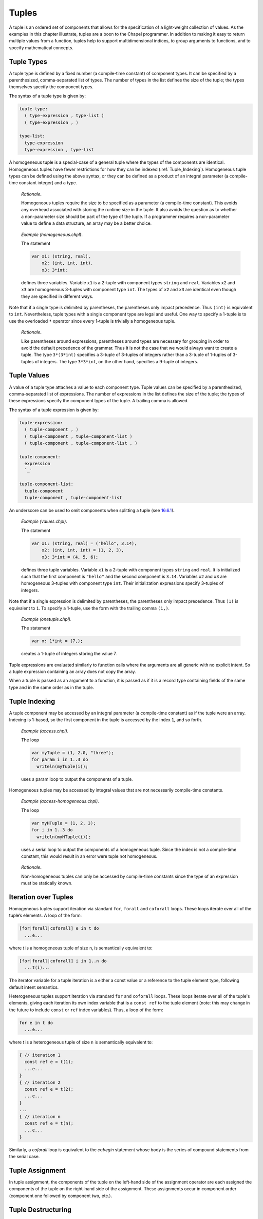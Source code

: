.. _Chapter-Tuples:

Tuples
======

A tuple is an ordered set of components that allows for the
specification of a light-weight collection of values. As the examples in
this chapter illustrate, tuples are a boon to the Chapel programmer. In
addition to making it easy to return multiple values from a function,
tuples help to support multidimensional indices, to group arguments to
functions, and to specify mathematical concepts.

.. _Tuple_Types:

Tuple Types
-----------

A tuple type is defined by a fixed number (a compile-time constant) of
component types. It can be specified by a parenthesized, comma-separated
list of types. The number of types in the list defines the size of the
tuple; the types themselves specify the component types.

The syntax of a tuple type is given by: 

.. code-block:: syntax

   tuple-type:
     ( type-expression , type-list )
     ( type-expression , )

   type-list:
     type-expression
     type-expression , type-list

A homogeneous tuple is a special-case of a general tuple where the types
of the components are identical. Homogeneous tuples have fewer
restrictions for how they can be
indexed (:ref:`Tuple_Indexing`). Homogeneous tuple types can be
defined using the above syntax, or they can be defined as a product of
an integral parameter (a compile-time constant integer) and a type.

   *Rationale*.

   Homogeneous tuples require the size to be specified as a parameter (a
   compile-time constant). This avoids any overhead associated with
   storing the runtime size in the tuple. It also avoids the question as
   to whether a non-parameter size should be part of the type of the
   tuple. If a programmer requires a non-parameter value to define a
   data structure, an array may be a better choice.

..

   *Example (homogeneous.chpl)*.

   The statement 

   .. code-block:: chapel

      var x1: (string, real),
          x2: (int, int, int),
          x3: 3*int;

   defines three variables. Variable ``x1`` is a 2-tuple with component
   types ``string`` and ``real``. Variables ``x2`` and ``x3`` are
   homogeneous 3-tuples with component type ``int``. The types of ``x2``
   and ``x3`` are identical even though they are specified in different
   ways. 

   .. BLOCK-test-chapelpost

      writeln((x1,x2,x3));

   

   .. BLOCK-test-chapeloutput

      ((, 0.0), (0, 0, 0), (0, 0, 0))

Note that if a single type is delimited by parentheses, the parentheses
only impact precedence. Thus ``(int)`` is equivalent to ``int``.
Nevertheless, tuple types with a single component type are legal and
useful. One way to specify a 1-tuple is to use the overloaded ``*``
operator since every 1-tuple is trivially a homogeneous tuple.

   *Rationale*.

   Like parentheses around expressions, parentheses around types are
   necessary for grouping in order to avoid the default precedence of
   the grammar. Thus it is not the case that we would always want to
   create a tuple. The type ``3*(3*int)`` specifies a 3-tuple of
   3-tuples of integers rather than a 3-tuple of 1-tuples of 3-tuples of
   integers. The type ``3*3*int``, on the other hand, specifies a
   9-tuple of integers.

.. _Tuple_Values:

Tuple Values
------------

A value of a tuple type attaches a value to each component type. Tuple
values can be specified by a parenthesized, comma-separated list of
expressions. The number of expressions in the list defines the size of
the tuple; the types of these expressions specify the component types of
the tuple. A trailing comma is allowed.

The syntax of a tuple expression is given by: 

.. code-block:: syntax

   tuple-expression:
     ( tuple-component , )
     ( tuple-component , tuple-component-list )
     ( tuple-component , tuple-component-list , )

   tuple-component:
     expression
     `_'

   tuple-component-list:
     tuple-component
     tuple-component , tuple-component-list

An underscore can be used to omit components when splitting a tuple (see
`16.6.1 <#Assignments_in_a_Tuple>`__).

   *Example (values.chpl)*.

   The statement 

   .. code-block:: chapel

      var x1: (string, real) = ("hello", 3.14),
          x2: (int, int, int) = (1, 2, 3),
          x3: 3*int = (4, 5, 6);

   defines three tuple variables. Variable ``x1`` is a 2-tuple with
   component types ``string`` and ``real``. It is initialized such that
   the first component is ``"hello"`` and the second component is
   ``3.14``. Variables ``x2`` and ``x3`` are homogeneous 3-tuples with
   component type ``int``. Their initialization expressions specify
   3-tuples of integers. 

   .. BLOCK-test-chapelpost

      writeln((x1,x2,x3));

   

   .. BLOCK-test-chapeloutput

      ((hello, 3.14), (1, 2, 3), (4, 5, 6))

Note that if a single expression is delimited by parentheses, the
parentheses only impact precedence. Thus ``(1)`` is equivalent to ``1``.
To specify a 1-tuple, use the form with the trailing comma ``(1,)``.

   *Example (onetuple.chpl)*.

   The statement 

   .. code-block:: chapel

      var x: 1*int = (7,);

   creates a 1-tuple of integers storing the value 7.
   

   .. BLOCK-test-chapelpost

      writeln(x); 

   

   .. BLOCK-test-chapeloutput

      (7)

Tuple expressions are evaluated similarly to function calls where the
arguments are all generic with no explicit intent. So a tuple expression
containing an array does not copy the array.

When a tuple is passed as an argument to a function, it is passed as if
it is a record type containing fields of the same type and in the same
order as in the tuple.

.. _Tuple_Indexing:

Tuple Indexing
--------------

A tuple component may be accessed by an integral parameter (a
compile-time constant) as if the tuple were an array. Indexing is
1-based, so the first component in the tuple is accessed by the index
``1``, and so forth.

   *Example (access.chpl)*.

   The loop 

   .. code-block:: chapel

      var myTuple = (1, 2.0, "three");
      for param i in 1..3 do
        writeln(myTuple(i));

   uses a param loop to output the components of a tuple.
   

   .. BLOCK-test-chapeloutput

      1
      2.0
      three

Homogeneous tuples may be accessed by integral values that are not
necessarily compile-time constants.

   *Example (access-homogeneous.chpl)*.

   The loop 

   .. code-block:: chapel

      var myHTuple = (1, 2, 3);
      for i in 1..3 do
        writeln(myHTuple(i));

   uses a serial loop to output the components of a homogeneous tuple.
   Since the index is not a compile-time constant, this would result in
   an error were tuple not homogeneous. 

   .. BLOCK-test-chapeloutput

      1
      2
      3

..

   *Rationale*.

   Non-homogeneous tuples can only be accessed by compile-time constants
   since the type of an expression must be statically known.

.. _Iteration_over_Tuples:

Iteration over Tuples
---------------------

Homogeneous tuples support iteration via standard ``for``, ``forall``
and ``coforall`` loops. These loops iterate over all of the tuple’s
elements. A loop of the form:



.. code-block:: chapel

   [for|forall|coforall] e in t do
     ...e...

where t is a homogeneous tuple of size ``n``, is semantically equivalent
to:



.. code-block:: chapel

   [for|forall|coforall] i in 1..n do
     ...t(i)...

The iterator variable for a tuple iteration is a either a const value
or a reference to the tuple element type, following default intent
semantics.

Heterogeneous tuples support iteration via standard ``for`` and
``coforall`` loops.  These loops iterate over all of the tuple's
elements, giving each iteration its own index variable that is a
``const ref`` to the tuple element (note: this may change in the
future to include ``const`` or ``ref`` index variables).  Thus, a
loop of the form:

.. code-block:: chapel

  for e in t do
    ...e...

where t is a heterogeneous tuple of size ``n`` is semantically
equivalent to:

.. code-block:: chapel

  { // iteration 1
    const ref e = t(1);
    ...e...
  }
  { // iteration 2
    const ref e = t(2);
    ...e...
  }
  ...
  { // iteration n
    const ref e = t(n);
    ...e...
  }

Similarly, a `coforall` loop is equivalent to the `cobegin` statement
whose body is the series of compound statements from the serial case.

.. _Tuple_Assignment:

Tuple Assignment
----------------

In tuple assignment, the components of the tuple on the left-hand side
of the assignment operator are each assigned the components of the tuple
on the right-hand side of the assignment. These assignments occur in
component order (component one followed by component two, etc.).

.. _Tuple_Destructuring:

Tuple Destructuring
-------------------

Tuples can be split into their components in the following ways:

-  In assignment where multiple expression on the left-hand side of the
   assignment operator are grouped using tuple notation.

-  In variable declarations where multiple variables in a declaration
   are grouped using tuple notation.

-  In for, forall, and coforall loops (statements and expressions) where
   multiple indices in a loop are grouped using tuple notation.

-  In function calls where multiple formal arguments in a function
   declaration are grouped using tuple notation.

-  In an expression context that accepts a comma-separated list of
   expressions where a tuple expression is expanded in place using the
   tuple expansion expression.

.. _Assignments_in_a_Tuple:

Splitting a Tuple with Assignment
~~~~~~~~~~~~~~~~~~~~~~~~~~~~~~~~~

When multiple expression on the left-hand side of an assignment operator
are grouped using tuple notation, the tuple on the right-hand side is
split into its components. The number of grouped expressions must be
equal to the size of the tuple on the right-hand side. In addition to
the usual assignment evaluation order of left to right, the assignment
is evaluated in component order.

   *Example (splitting.chpl)*.

   The code 

   .. code-block:: chapel

      var a, b, c: int;
      (a, (b, c)) = (1, (2, 3));

   defines three integer variables ``a``, ``b``, and ``c``. The second
   line then splits the tuple ``(1, (2, 3))`` such that ``1`` is
   assigned to ``a``, ``2`` is assigned to ``b``, and ``3`` is assigned
   to ``c``. 

   .. BLOCK-test-chapelpost

      writeln((a, b, c));

   

   .. BLOCK-test-chapeloutput

      (1, 2, 3)

..

   *Example (aliasing.chpl)*.

   The code 

   .. code-block:: chapel

      var A = [i in 1..4] i;
      writeln(A);
      (A(1..2), A(3..4)) = (A(3..4), A(1..2));
      writeln(A);

   creates a non-distributed, one-dimensional array containing the four
   integers from ``1`` to ``4``. Line 2 outputs ``1 2 3 4``. Line 3 does
   what appears to be a swap of array slices. However, because the tuple
   is created with array aliases (like a function call), the assignment
   to the second component uses the values just overwritten in the
   assignment to the first component. Line 4 outputs ``3 4 3 4``.
   

   .. BLOCK-test-chapeloutput

      1 2 3 4
      3 4 3 4

When splitting a tuple with assignment, the underscore token can be used
to omit storing some of the components. In this case, the full
expression on the right-hand side of the assignment operator is
evaluated, but the omitted values will not be assigned to anything.

   *Example (omit-component.chpl)*.

   The code 

   .. code-block:: chapel

      proc f()
        return (1, 2);

      var x: int;
      (x,_) = f();

   defines a function that returns a 2-tuple, declares an integer
   variable ``x``, calls the function, assigns the first component in
   the returned tuple to ``x``, and ignores the second component in the
   returned tuple. The value of ``x`` becomes ``1``.
   

   .. BLOCK-test-chapelpost

      writeln(x);

   

   .. BLOCK-test-chapeloutput

      1

.. _Variable_Declarations_in_a_Tuple:

Splitting a Tuple in a Declaration
~~~~~~~~~~~~~~~~~~~~~~~~~~~~~~~~~~

When multiple variables in a declaration are grouped using tuple
notation, the tuple initialization expression is split into its type
and/or value components. The number of grouped variables must be equal
to the size of the tuple initialization expression. The variables are
initialized in component order.

The syntax of grouped variable declarations is defined
in :ref:`Variable_Declarations`.

   *Example (decl.chpl)*.

   The code 

   .. code-block:: chapel

      var (a, (b, c)) = (1, (2, 3));

   defines three integer variables ``a``, ``b``, and ``c``. It splits
   the tuple ``(1, (2, 3))`` such that ``1`` initializes ``a``, ``2``
   initializes ``b``, and ``3`` initializes ``c``. 

   .. BLOCK-test-chapelpost

      writeln((a, b, c));

   

   .. BLOCK-test-chapeloutput

      (1, 2, 3)

Grouping variable declarations using tuple notation allows a 1-tuple to
be destructured by enclosing a single variable declaration in
parentheses.

   *Example (onetuple-destruct.chpl)*.

   The code 

   .. code-block:: chapel

      var (a) = (1, );

   initialize the new variable ``a`` to 1. 

   .. BLOCK-test-chapelpost

      writeln(a);

   

   .. BLOCK-test-chapeloutput

      1

When splitting a tuple into multiple variable declarations, the
underscore token may be used to omit components of the tuple rather than
declaring a new variable for them. In this case, no variables are
defined for the omitted components.

   *Example (omit-component-decl.chpl)*.

   The code 

   .. code-block:: chapel

      proc f()
        return (1, 2);

      var (x,_) = f();

   defines a function that returns a 2-tuple, calls the function,
   declares and initializes variable ``x`` to the first component in the
   returned tuple, and ignores the second component in the returned
   tuple. The value of ``x`` is initialized to ``1``.
   

   .. BLOCK-test-chapelpost

      writeln(x);

   

   .. BLOCK-test-chapeloutput

      1

.. _Indices_in_a_Tuple:

Splitting a Tuple into Multiple Indices of a Loop
~~~~~~~~~~~~~~~~~~~~~~~~~~~~~~~~~~~~~~~~~~~~~~~~~

When multiple indices in a loop are grouped using tuple notation, the
tuple returned by the iterator (:ref:`Chapter-Iterators`) is split
across the index tuple’s components. The number of indices in the index
tuple must equal the size of the tuple returned by the iterator.

   *Example (indices.chpl)*.

   The code 

   .. code-block:: chapel

      iter bar() {
        yield (1, 1);
        yield (2, 2);
      }

      for (i,j) in bar() do
        writeln(i+j);

   defines a simple iterator that yields two 2-tuples before completing.
   The for-loop uses a tuple notation to group two indices that take
   their values from the iterator. 

   .. BLOCK-test-chapeloutput

      2
      4

When a tuple is split across an index tuple, indices in the index tuple
(left-hand side) may be omitted. In this case, no indices are defined
for the omitted components.

However even when indices are omitted, the iterator is evaluated as if
an index were defined. Execution proceeds as if the omitted indices are
present but invisible. This means that the loop body controlled by the
iterator may be executed multiple times with the same set of (visible)
indices.

.. _Formal_Argument_Declarations_in_a_Tuple:

Splitting a Tuple into Multiple Formal Arguments in a Function Call
~~~~~~~~~~~~~~~~~~~~~~~~~~~~~~~~~~~~~~~~~~~~~~~~~~~~~~~~~~~~~~~~~~~

When multiple formal arguments in a function declaration are grouped
using tuple notation, the actual expression is split into its components
during a function call. The number of grouped formal arguments must be
equal to the size of the actual tuple expression. The actual arguments
are passed in component order to the formal arguments.

The syntax of grouped formal arguments is defined
in :ref:`Function_Definitions`.

   *Example (formals.chpl)*.

   The function 

   .. code-block:: chapel

      proc f(x: int, (y, z): (int, int)) {
        // body
      }

   is defined to take an integer value and a 2-tuple of integer values.
   The 2-tuple is split when the function is called into two formals. A
   call may look like the following: 

   .. code-block:: chapel

      f(1, (2, 3));

An implicit ``where`` clause is created when arguments are grouped using
tuple notation, to ensure that the function is called with an actual
tuple of the correct size. Arguments grouped in tuples may be nested
arbitrarily. Functions with arguments grouped into tuples may not be
called using named-argument passing on the tuple-grouped arguments. 

In addition, tuple-grouped arguments may not be specified individually with
types or default values (only in aggregate). They may not be specified
with any qualifier appearing before the group of arguments (or
individual arguments) such as ``inout`` or ``type``. They may not be
followed by ``...`` to indicate that there are a variable number of
them.

   *Example (implicit-where.chpl)*.

   The function ``f`` defined as 

   .. code-block:: chapel

      proc f((x, (y, z))) {
        writeln((x, y, z));
      }

   is equivalent to the function ``g`` defined as 

   .. code-block:: chapel

      proc g(t) where isTuple(t) && t.size == 2 && isTuple(t(2)) && t(2).size == 2 {
        writeln((t(1), t(2)(1), t(2)(2)));
      }

   except without the definition of the argument name ``t``.
   

   .. BLOCK-test-chapelpost

      f((1, (2, 3)));
      g((1, (2, 3)));

   

   .. BLOCK-test-chapeloutput

      (1, 2, 3)
      (1, 2, 3)

Grouping formal arguments using tuple notation allows a 1-tuple to be
destructured by enclosing a single formal argument in parentheses.

   *Example (grouping-Formals.chpl)*.

   The empty function 

   .. code-block:: chapel

      proc f((x)) { }

   accepts a 1-tuple actual with any component type.
   

   .. BLOCK-test-chapelpost

      f((1, ));
      var y: 1*real;
      f(y);

When splitting a tuple into multiple formal arguments, the arguments
that are grouped using the tuple notation may be omitted. In this case,
no names are associated with the omitted components. The call is
evaluated as if an argument were defined.

.. _Tuple_Expansion:

Splitting a Tuple via Tuple Expansion
~~~~~~~~~~~~~~~~~~~~~~~~~~~~~~~~~~~~~

Tuples can be expanded in place using the following syntax: 

.. code-block:: syntax

   tuple-expand-expression:
     ( ... expression )

In this expression, the tuple defined by ``expression`` is expanded in
place to represent its components. This can only be used in a context
where a comma-separated list of components is valid.

   *Example (expansion.chpl)*.

   Given two 2-tuples 

   .. code-block:: chapel

      var x1 = (1, 2.0), x2 = ("three", "four");

   the following statement 

   .. code-block:: chapel

      var x3 = ((...x1), (...x2));

   creates the 4-tuple ``x3`` with the value
   ``(1, 2.0, "three", "four")``. 

   .. BLOCK-test-chapelpost

      writeln(x3);

   

   .. BLOCK-test-chapeloutput

      (1, 2.0, three, four)

..

   *Example (expansion-2.chpl)*.

   The following code defines two functions, a function ``first`` that
   returns the first component of a tuple and a function ``rest`` that
   returns a tuple containing all of the components of a tuple except
   for the first: 

   .. code-block:: chapel

      proc first(t) where isTuple(t) {
        return t(1);
      }
      proc rest(t) where isTuple(t) {
        proc helper(first, rest...)
          return rest;
        return helper((...t));
      }

   

   .. BLOCK-test-chapelpost

      writeln(first((1, 2, 3)));
      writeln(rest((1, 2, 3)));

   

   .. BLOCK-test-chapeloutput

      1
      (2, 3)

.. _Value_Tuples_and_Referential_Tuples:

Value Tuples and Referential Tuples
-----------------------------------

Throughout the next few sections, the terms referential tuple and value
tuple are used frequently to describe two different ways that tuples can
capture elements.

Tuple expressions or tuple arguments with default argument intent are two
examples of referential tuples. They store elements by reference where it
makes sense to do so. Referential tuples may be viewed as analagous to a
group of function arguments that each have default argument intent.

Tuple variables or tuple arguments with ``in`` intent are two examples of
value tuples. They store all elements by value and may store elements copy
initialized from another tuple. Value tuples may be viewed as analagous to
a group of function arguments that each have the ``in`` intent.

In short, some or all of the elements of a referential tuple may be
references, while a value tuple will never contain a reference.

.. _Tuple_Expression_Behavior:

Tuple Expression Behavior
~~~~~~~~~~~~~~~~~~~~~~~~~

Tuple expressions are a form of referential tuple. Like most other
referential tuples, tuple expressions capture each element based on the
default argument intent of the element's type.

More specifically:

-  If the default argument intent of the element's type is a variation of
   ``ref``, then the tuple expression will refer to the element instead of
   capturing it by value.
-  Otherwise, the tuple expression will capture the element by value.

Consider the following example:

   *Example (tuple-expression-behavior.chpl)*.

   .. code-block:: chapel

      record R { var x: int; }

      var a: [0..0] int;
      var i: int;
      var r: R;

      //
      // The int `i` is copied when captured into the tuple expression,
      // but `a` and `r` are not.
      //
      test((a, i, r));

      // Modify the globals, then print the tuple.
      proc test(tup) {
        a[0] = 1;
        i = 2;
        r.x = 3;

        // Outputs (1, 0, (x = 3)).
        writeln(tup);
      }

   .. BLOCK-test-chapeloutput

      (1, 0, (x = 3))

The tuple expression ``(a, i, r)`` will capture the array ``a`` and the
record ``r`` by ``ref``, but will create a copy of the integer ``i``.

   *Rationale*

   Tuple expressions and other forms of referential tuple are designed to act
   like a light-weight bundle of arguments. They behave similarly to the
   individual arguments of a function call.

   It would be prohibitively expensive for some argument types (such as
   arrays) to be copied by default when passed as an argument to a
   function call.

   The same logic applies to tuple expressions. When the default argument
   intent of a value's type is some form of ``ref``, a tuple expression will
   capture the value by reference in order to avoid a potentially
   expensive copy operation.

Tuple Variable Behavior
~~~~~~~~~~~~~~~~~~~~~~~

Tuple variables are a form of value tuple. Like other value tuples, tuple
variables will copy elements in a manner similar to passing the element
to an ``in`` intent argument.

For example, in this code:

   *Example (tuple-variable-behavior.chpl)*.

   .. code-block:: chapel

      record R { var x: int; }

      var a: [0..0] int;
      var i: int;
      var r = new R(0);

      // The tuple variable `tup` stores copies of `a`, `i`, and `r`.
      var tup = (a, i, r);

      a[0] = 1;
      i = 2;
      r.x = 3;

      // This will output (0, 0, (x = 0)).
      writeln(tup);

   .. BLOCK-test-chapeloutput

      (0, 0, (x = 0))

Initialization of the tuple variable ``tup`` will make a copy of the
array ``a``, the record ``r``, and the integer ``i``. Because ``tup`` stores
a copy of these three variables, changes made to them are not visible
in ``tup`` when it is written to standard output.

.. _Tuple_Argument_Intents:

Tuple Argument Intents
~~~~~~~~~~~~~~~~~~~~~~

A tuple argument to a function may be either a referential tuple or a value
tuple depending on its argument intent.

If the tuple argument has the default argument intent, then it is a 
referential tuple and some of its elements may be captured by ``ref``
depending on their default argument intent.

A tuple argument declared with ``const`` intent will work similarly to one
with a default intent, except that all the elements of the tuple are
considered to be ``const`` and cannot be modified.

If the tuple argument has the ``in`` or ``const in`` intent, then it is a
value tuple. All of its elements are captured by value as though each
element is passed to an ``in`` intent argument.

.. _Tuple_Argument_Behavior:

Tuple Argument Behavior
~~~~~~~~~~~~~~~~~~~~~~~

If a function argument is a tuple with the default argument intent and a
value tuple (such as a tuple variable) is passed to it, the value tuple
will be implicitly converted into a referential tuple. The resulting
referential tuple may refer to elements from the original value tuple.

A conversion from referential tuple to value tuple also occurs when a
referential tuple (such as a tuple expression) is passed to a tuple argument
that has the ``in`` intent. The referential tuple will be converted to
a value tuple by copy initializing each element.

Consider the following example:

   *Example (tuple-argument-behavior.chpl)*.

   .. code-block:: chapel

      record R { var x: int; }

      var modTup = (0, new R(0));

      //
      // The argument `tup` of `referentialTupleArg` is a referential tuple
      // due to the default argument intent.
      //
      proc referentialTupleArg(tup) {

        // Modify the module variable `modTup`.
        modTup = (3, new R(6));

        //
        // Should print (0, (x = 6)). Recall that a tuple argument with the
        // default argument intent copies integer elements.
        //
        writeln(tup);

        //
        // When `tup` is passed to `valueTupleArg`, a copy of each element
        // is made because the `valueTup` argument has the `in` intent.
        //
        valueTupleArg(tup);

        // Should still print (0, (x = 6)).
        writeln(tup);
      }

      // The argument `valueTup` is a value tuple due to the `in` intent.
      proc valueTupleArg(in valueTup) {
        valueTup = (64, new R(128));
      }

      //
      // When `modTup` is passed to `referentialTupleArg`, its first
      // element is copied while its second element is passed as though
      // it were `const ref`.
      //
      referentialTupleArg(modTup);

   .. BLOCK-test-chapeloutput

      (0, (x = 6))
      (0, (x = 6))

Tuple arguments with the ``ref`` intent are references to value tuples.
Actual arguments are restricted to value tuples (a tuple variable or a
returned tuple). Since the argument itself is passed by ``ref``, the
entire tuple will refer to a tuple from the call site.

   *Example (tuple-argument-ref-intent.chpl)*.

   .. code-block:: chapel

      //
      // Because the intent of `tup` is `ref`, only value tuples can be
      // passed to `passTupleByRef`.
      //
      proc passTupleByRef(ref tup) {
        tup = (64, 128);
      }

      var modTup = (0, 0);

      //
      // Passing `modTup` to `passTupleByRef` will construct a referential
      // tuple where each element refers to an element from `modTup`.
      //
      passTupleByRef(modTup);

      // Should print (64, 128).
      writeln(modTup);

   .. BLOCK-test-chapeloutput

      (64, 128)

.. _Tuple_Return_Behavior:

Tuple Return Behavior
~~~~~~~~~~~~~~~~~~~~~

When a tuple is returned from a function with ``ref`` or ``const ref`` return
intent, it must refer to some form of value tuple that exists outside of
the current scope. Otherwise there is a compilation error.
  
Functions that return by value always return a value tuple. If an expression
returned by such a function is a referential tuple, it will be implicitly
converted to a value tuple.

   *Example (tuple-return-behavior.chpl)*.

   .. code-block:: chapel

      record R { var x: int; }
      var a: [0..0] int;
      var i: int;
      var r = new R(0);

      //
      // The value tuple returned by `returnTuple` is passed to the
      // function `updateGlobalsAndOutput`. It is implicitly converted
      // into a referential tuple because the formal argument `tup`
      // has the default argument intent.
      //
      updateGlobalsAndOutput(returnTuple());

      //
      // The function `returnTuple` returns a value tuple that contains
      // a copy of the array `a`, the integer `i`, and the record `r`.
      //
      proc returnTuple() {
        return (a, i, r);
      }
      
      proc updateGlobalsAndOutput(tup) {
        a[1] = 1;
        i = 2;
        r.x = 3;

        //
        // Because the tuple passed to `updateGlobalsAndOutput` is a value
        // tuple and contains no references, the assignments made to `a`,
        // `i`, and `r` above are not visible in `tup` when it is printed.
        // This `writeln` will output (0, 0, (x = 0)).
        //
        writeln(tup);
      }

   .. BLOCK-test-chapeloutput

      (0, 0, (x = 0))

.. _Tuple_Operators:

Tuple Operators
---------------

.. _Tuple_Unary_Operators:

Unary Operators
~~~~~~~~~~~~~~~

The unary operators ``+``, ``-``, ``~``, and ``!`` are overloaded on
tuples by applying the operator to each argument component and returning
the results as a new tuple.

The size of the result tuple is the same as the size of the argument
tuple. The type of each result component is the result type of the
operator when applied to the corresponding argument component.

The type of every element of the operand tuple must have a well-defined
operator matching the unary operator being applied. That is, if the
element type is a user-defined type, it must supply an overloaded
definition for the unary operator being used. Otherwise, a compile-time
error will be issued.

.. _Tuple_Binary_Operators:

Binary Operators
~~~~~~~~~~~~~~~~

The binary operators ``+``, ``-``, ``*``, ``/``, ``%``, ``**``, ``&``,
``|``, ``^``, ``<<``, and ``>>`` are overloaded on tuples by applying
them to pairs of the respective argument components and returning the
results as a new tuple. The sizes of the two argument tuples must be the
same. These operators are also defined for homogeneous tuples and scalar
values of matching type.

The size of the result tuple is the same as the argument tuple(s). The
type of each result component is the result type of the operator when
applied to the corresponding pair of the argument components.

When a tuple binary operator is used, the same operator must be
well-defined for successive pairs of operands in the two tuples.
Otherwise, the operation is illegal and a compile-time error will
result.

   *Example (binary-ops.chpl)*.

   The code 

   .. code-block:: chapel

      var x = (1, 1, "1") + (2, 2.0, "2");

   creates a 3-tuple of an int, a real and a string with the value
   ``(3, 3.0, "12")``. 

   .. BLOCK-test-chapelpost

      writeln(x);

   

   .. BLOCK-test-chapeloutput

      (3, 3.0, 12)

.. _Tuple_Relational_Operators:

Relational Operators
~~~~~~~~~~~~~~~~~~~~

The relational operators ``>``, ``>=``, ``<``, ``<=``, ``==``, and
``!=`` are defined over tuples of matching size. They return a single
boolean value indicating whether the two arguments satisfy the
corresponding relation.

The operators ``>``, ``>=``, ``<``, and ``<=`` check the corresponding
lexicographical order based on pair-wise comparisons between the
argument tuples’ components. The operators ``==`` and ``!=`` check
whether the two arguments are pair-wise equal or not. The relational
operators on tuples may be short-circuiting, i.e. they may execute only
the pair-wise comparisons that are necessary to determine the result.

However, just as for other binary tuple operators, the corresponding
operation must be well-defined on each successive pair of operand types
in the two operand tuples. Otherwise, a compile-time error will result.

   *Example (relational-ops.chpl)*.

   The code 

   .. code-block:: chapel

      var x = (1, 1, 0) > (1, 0, 1);

   creates a variable initialized to ``true``. After comparing the first
   components and determining they are equal, the second components are
   compared to determine that the first tuple is greater than the second
   tuple. 

   .. BLOCK-test-chapelpost

      writeln(x);

   

   .. BLOCK-test-chapeloutput

      true

.. _Predefined_Functions_and_Methods_on_Tuples:

Predefined Functions and Methods on Tuples
------------------------------------------

.. code-block:: chapel

   proc tuple.size param

Returns the size of the tuple.


.. code-block:: chapel

   proc tuple.indices

Returns the range ``1..this.size`` representing the indices that are
legal for indexing into the tuple.


.. code-block:: chapel

   proc isHomogeneousTuple(t: tuple) param

Returns true if ``t`` is a homogeneous tuple; otherwise false.



.. code-block:: chapel

   proc isTuple(t: tuple) param

Returns true if ``t`` is a tuple; otherwise false.



.. code-block:: chapel

  proc isTupleType(type t) param

Returns true if ``t`` is a tuple of types; otherwise false.



.. code-block:: chapel

   proc max(type t) where isTupleType(t)

Returns a tuple of type ``t`` with each component set to the maximum
value that can be stored in its position.



.. code-block:: chapel

   proc min(type t) where isTupleType(t)

Returns a tuple of type ``t`` with each component set to the minimum
value that can be stored in its position.



